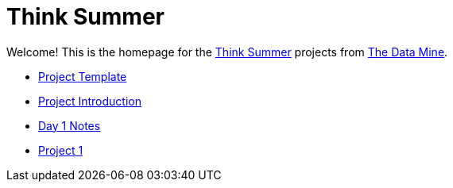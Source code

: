 = Think Summer

Welcome! This is the homepage for the https://www.purdue.edu/thinksummer/[Think Summer] projects from https://datamine.purdue.edu[The Data Mine].

* xref:summer-2023-project-template.adoc[Project Template]
* xref:summer-2023-project-introduction.adoc[Project Introduction]
* xref:summer-2023-day1-notes.adoc[Day 1 Notes]
* xref:summer-2023-project-01.adoc[Project 1]

